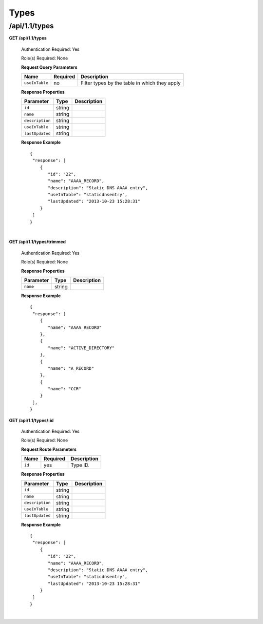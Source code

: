 .. 
.. Copyright 2015 Comcast Cable Communications Management, LLC
.. 
.. Licensed under the Apache License, Version 2.0 (the "License");
.. you may not use this file except in compliance with the License.
.. You may obtain a copy of the License at
.. 
..     http://www.apache.org/licenses/LICENSE-2.0
.. 
.. Unless required by applicable law or agreed to in writing, software
.. distributed under the License is distributed on an "AS IS" BASIS,
.. WITHOUT WARRANTIES OR CONDITIONS OF ANY KIND, either express or implied.
.. See the License for the specific language governing permissions and
.. limitations under the License.
.. 

.. _to-api-v11-type:

Types
=====

.. _to-api-v11-types-route:

/api/1.1/types
++++++++++++++

**GET /api/1.1/types**

  Authentication Required: Yes

  Role(s) Required: None

  **Request Query Parameters**

  +----------------+----------+----------------------------------------------------+
  |   Name         | Required |                Description                         |
  +================+==========+====================================================+
  | ``useInTable`` | no       | Filter types by the table in which they apply      |
  +----------------+----------+----------------------------------------------------+

  **Response Properties**

  +----------------------+--------+------------------------------------------------+
  | Parameter            | Type   | Description                                    |
  +======================+========+================================================+
  |``id``                | string |                                                |
  +----------------------+--------+------------------------------------------------+
  |``name``              | string |                                                |
  +----------------------+--------+------------------------------------------------+
  |``description``       | string |                                                |
  +----------------------+--------+------------------------------------------------+
  |``useInTable``        | string |                                                |
  +----------------------+--------+------------------------------------------------+
  |``lastUpdated``       | string |                                                |
  +----------------------+--------+------------------------------------------------+

  **Response Example** ::

    {
     "response": [
        {
           "id": "22",
           "name": "AAAA_RECORD",
           "description": "Static DNS AAAA entry",
           "useInTable": "staticdnsentry",
           "lastUpdated": "2013-10-23 15:28:31"
        }
     ]
    }


|

**GET /api/1.1/types/trimmed**

  Authentication Required: Yes

  Role(s) Required: None

  **Response Properties**

  +----------------------+--------+------------------------------------------------+
  | Parameter            | Type   | Description                                    |
  +======================+========+================================================+
  |``name``              | string |                                                |
  +----------------------+--------+------------------------------------------------+

  **Response Example** ::

    {
     "response": [
        {
           "name": "AAAA_RECORD"
        },
        {
           "name": "ACTIVE_DIRECTORY"
        },
        {
           "name": "A_RECORD"
        },
        {
           "name": "CCR"
        }
     ],
    }

**GET /api/1.1/types/:id**

  Authentication Required: Yes

  Role(s) Required: None

  **Request Route Parameters**

  +----------------+----------+----------------------------------------------------+
  |   Name         | Required |                Description                         |
  +================+==========+====================================================+
  | ``id``         | yes      | Type ID.                                           |
  +----------------+----------+----------------------------------------------------+

  **Response Properties**

  +----------------------+--------+------------------------------------------------+
  | Parameter            | Type   | Description                                    |
  +======================+========+================================================+
  |``id``                | string |                                                |
  +----------------------+--------+------------------------------------------------+
  |``name``              | string |                                                |
  +----------------------+--------+------------------------------------------------+
  |``description``       | string |                                                |
  +----------------------+--------+------------------------------------------------+
  |``useInTable``        | string |                                                |
  +----------------------+--------+------------------------------------------------+
  |``lastUpdated``       | string |                                                |
  +----------------------+--------+------------------------------------------------+

  **Response Example** ::

    {
     "response": [
        {
           "id": "22",
           "name": "AAAA_RECORD",
           "description": "Static DNS AAAA entry",
           "useInTable": "staticdnsentry",
           "lastUpdated": "2013-10-23 15:28:31"
        }
     ]
    }


|

